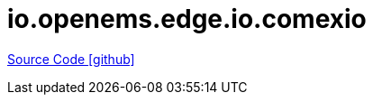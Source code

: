 = io.openems.edge.io.comexio

https://github.com/OpenEMS/openems/tree/develop/io.openems.edge.io.comexio[Source Code icon:github[]]